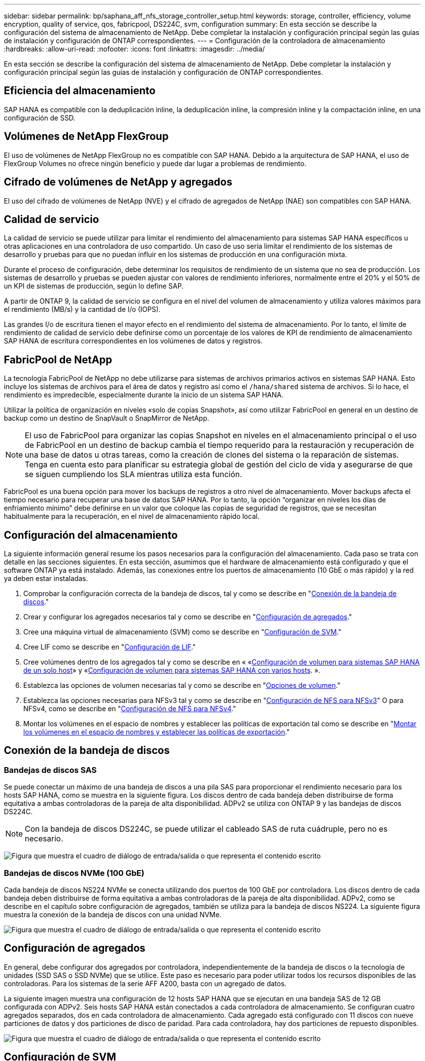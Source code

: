---
sidebar: sidebar 
permalink: bp/saphana_aff_nfs_storage_controller_setup.html 
keywords: storage, controller, efficiency, volume encryption, quality of service, qos, fabricpool, DS224C, svm, configuration 
summary: En esta sección se describe la configuración del sistema de almacenamiento de NetApp. Debe completar la instalación y configuración principal según las guías de instalación y configuración de ONTAP correspondientes. 
---
= Configuración de la controladora de almacenamiento
:hardbreaks:
:allow-uri-read: 
:nofooter: 
:icons: font
:linkattrs: 
:imagesdir: ../media/


[role="lead"]
En esta sección se describe la configuración del sistema de almacenamiento de NetApp. Debe completar la instalación y configuración principal según las guías de instalación y configuración de ONTAP correspondientes.



== Eficiencia del almacenamiento

SAP HANA es compatible con la deduplicación inline, la deduplicación inline, la compresión inline y la compactación inline, en una configuración de SSD.



== Volúmenes de NetApp FlexGroup

El uso de volúmenes de NetApp FlexGroup no es compatible con SAP HANA. Debido a la arquitectura de SAP HANA, el uso de FlexGroup Volumes no ofrece ningún beneficio y puede dar lugar a problemas de rendimiento.



== Cifrado de volúmenes de NetApp y agregados

El uso del cifrado de volúmenes de NetApp (NVE) y el cifrado de agregados de NetApp (NAE) son compatibles con SAP HANA.



== Calidad de servicio

La calidad de servicio se puede utilizar para limitar el rendimiento del almacenamiento para sistemas SAP HANA específicos u otras aplicaciones en una controladora de uso compartido. Un caso de uso sería limitar el rendimiento de los sistemas de desarrollo y pruebas para que no puedan influir en los sistemas de producción en una configuración mixta.

Durante el proceso de configuración, debe determinar los requisitos de rendimiento de un sistema que no sea de producción. Los sistemas de desarrollo y pruebas se pueden ajustar con valores de rendimiento inferiores, normalmente entre el 20% y el 50% de un KPI de sistemas de producción, según lo define SAP.

A partir de ONTAP 9, la calidad de servicio se configura en el nivel del volumen de almacenamiento y utiliza valores máximos para el rendimiento (MB/s) y la cantidad de I/o (IOPS).

Las grandes I/o de escritura tienen el mayor efecto en el rendimiento del sistema de almacenamiento. Por lo tanto, el límite de rendimiento de calidad de servicio debe definirse como un porcentaje de los valores de KPI de rendimiento de almacenamiento SAP HANA de escritura correspondientes en los volúmenes de datos y registros.



== FabricPool de NetApp

La tecnología FabricPool de NetApp no debe utilizarse para sistemas de archivos primarios activos en sistemas SAP HANA. Esto incluye los sistemas de archivos para el área de datos y registro así como el `/hana/shared` sistema de archivos. Si lo hace, el rendimiento es impredecible, especialmente durante la inicio de un sistema SAP HANA.

Utilizar la política de organización en niveles «solo de copias Snapshot», así como utilizar FabricPool en general en un destino de backup como un destino de SnapVault o SnapMirror de NetApp.


NOTE: El uso de FabricPool para organizar las copias Snapshot en niveles en el almacenamiento principal o el uso de FabricPool en un destino de backup cambia el tiempo requerido para la restauración y recuperación de una base de datos u otras tareas, como la creación de clones del sistema o la reparación de sistemas. Tenga en cuenta esto para planificar su estrategia global de gestión del ciclo de vida y asegurarse de que se siguen cumpliendo los SLA mientras utiliza esta función.

FabricPool es una buena opción para mover los backups de registros a otro nivel de almacenamiento. Mover backups afecta el tiempo necesario para recuperar una base de datos SAP HANA. Por lo tanto, la opción “organizar en niveles los días de enfriamiento mínimo” debe definirse en un valor que coloque las copias de seguridad de registros, que se necesitan habitualmente para la recuperación, en el nivel de almacenamiento rápido local.



== Configuración del almacenamiento

La siguiente información general resume los pasos necesarios para la configuración del almacenamiento. Cada paso se trata con detalle en las secciones siguientes. En esta sección, asumimos que el hardware de almacenamiento está configurado y que el software ONTAP ya está instalado. Además, las conexiones entre los puertos de almacenamiento (10 GbE o más rápido) y la red ya deben estar instaladas.

. Comprobar la configuración correcta de la bandeja de discos, tal y como se describe en "<<Conexión de la bandeja de discos>>."
. Crear y configurar los agregados necesarios tal y como se describe en "<<Configuración de agregados>>."
. Cree una máquina virtual de almacenamiento (SVM) como se describe en "<<Configuración de SVM>>."
. Cree LIF como se describe en "<<Configuración de LIF>>."
. Cree volúmenes dentro de los agregados tal y como se describe en « «<<Configuración de volumen para sistemas SAP HANA de un solo host>>» y «<<Configuración de volumen para sistemas SAP HANA con varios hosts>>. ».
. Establezca las opciones de volumen necesarias tal y como se describe en "<<Opciones de volumen>>."
. Establezca las opciones necesarias para NFSv3 tal y como se describe en "<<Configuración de NFS para NFSv3>>" O para NFSv4, como se describe en "<<Configuración de NFS para NFSv4>>."
. Montar los volúmenes en el espacio de nombres y establecer las políticas de exportación tal como se describe en "<<Montar los volúmenes en el espacio de nombres y establecer las políticas de exportación>>."




== Conexión de la bandeja de discos



=== Bandejas de discos SAS

Se puede conectar un máximo de una bandeja de discos a una pila SAS para proporcionar el rendimiento necesario para los hosts SAP HANA, como se muestra en la siguiente figura. Los discos dentro de cada bandeja deben distribuirse de forma equitativa a ambas controladoras de la pareja de alta disponibilidad. ADPv2 se utiliza con ONTAP 9 y las bandejas de discos DS224C.


NOTE: Con la bandeja de discos DS224C, se puede utilizar el cableado SAS de ruta cuádruple, pero no es necesario.

image:saphana_aff_nfs_image13.png["Figura que muestra el cuadro de diálogo de entrada/salida o que representa el contenido escrito"]



=== Bandejas de discos NVMe (100 GbE)

Cada bandeja de discos NS224 NVMe se conecta utilizando dos puertos de 100 GbE por controladora. Los discos dentro de cada bandeja deben distribuirse de forma equitativa a ambas controladoras de la pareja de alta disponibilidad. ADPv2, como se describe en el capítulo sobre configuración de agregados, también se utiliza para la bandeja de discos NS224. La siguiente figura muestra la conexión de la bandeja de discos con una unidad NVMe.

image:saphana_aff_nfs_image14.jpg["Figura que muestra el cuadro de diálogo de entrada/salida o que representa el contenido escrito"]



== Configuración de agregados

En general, debe configurar dos agregados por controladora, independientemente de la bandeja de discos o la tecnología de unidades (SSD SAS o SSD NVMe) que se utilice. Este paso es necesario para poder utilizar todos los recursos disponibles de las controladoras. Para los sistemas de la serie AFF A200, basta con un agregado de datos.

La siguiente imagen muestra una configuración de 12 hosts SAP HANA que se ejecutan en una bandeja SAS de 12 GB configurada con ADPv2. Seis hosts SAP HANA están conectados a cada controladora de almacenamiento. Se configuran cuatro agregados separados, dos en cada controladora de almacenamiento. Cada agregado está configurado con 11 discos con nueve particiones de datos y dos particiones de disco de paridad. Para cada controladora, hay dos particiones de repuesto disponibles.

image:saphana_aff_nfs_image15.jpg["Figura que muestra el cuadro de diálogo de entrada/salida o que representa el contenido escrito"]



== Configuración de SVM

Varios entornos SAP con bases de datos SAP HANA pueden utilizar un único SVM. También puede asignarse una SVM a cada entorno SAP, si es necesario, en caso de que esté gestionada por diferentes equipos dentro de una empresa.

Si hay un perfil de calidad de servicio que se crea y se asigna automáticamente al crear una SVM nueva, quite este perfil creado automáticamente a partir de la SVM para habilitar el rendimiento requerido para SAP HANA:

....
vserver modify -vserver <svm-name> -qos-policy-group none
....


== Configuración de LIF

Para los sistemas de producción SAP HANA, debe usar diferentes LIF para montar el volumen de datos y el volumen de registro desde el host SAP HANA. Por tanto, se necesitan al menos dos LIF.

Los montajes de volúmenes de registros y datos de diferentes hosts SAP HANA pueden compartir un puerto de red de almacenamiento físico usando las mismas LIF o usando LIF individuales para cada montaje.

En la siguiente tabla se muestra la cantidad máxima de montajes de volumen de registro y datos por interfaz física.

|===
| Velocidad de puerto Ethernet | 10 GbE | 25 GbE | 40 GbE | 100 GEE 


| Número máximo de montajes de volumen de datos o registro por puerto físico | 2 | 6 | 12 | 24 
|===

NOTE: Un LIF compartido entre distintos hosts SAP HANA puede requerir el montaje de volúmenes de datos o registros en una LIF diferente. Este cambio evita las consecuencias en el rendimiento si se mueve un volumen a una controladora de almacenamiento diferente.

Los sistemas de desarrollo y prueba pueden utilizar más montajes de volúmenes y datos o LIF en una interfaz de red física.

Para los sistemas de producción, desarrollo y pruebas, el `/hana/shared` El sistema de archivos puede utilizar la misma LIF que el volumen de registro o de datos.



== Configuración de volumen para sistemas SAP HANA de un solo host

En la siguiente figura, se muestra la configuración de volúmenes de cuatro sistemas SAP HANA de un solo host. Los volúmenes de datos y de registro de cada sistema SAP HANA se distribuyen a diferentes controladoras de almacenamiento. Por ejemplo, volume `SID1_data_mnt00001` Se configura en la controladora A y en un volumen `SID1_log_mnt00001` Se configura en la controladora B.


NOTE: Si solo se usa una controladora de almacenamiento de un par de alta disponibilidad para los sistemas SAP HANA, los volúmenes de registros y datos también se pueden almacenar en la misma controladora de almacenamiento.


NOTE: Si los volúmenes de registros y datos se almacenan en la misma controladora, el acceso del servidor al almacenamiento debe realizarse con dos LIF diferentes: Una LIF para acceder al volumen de datos y la otra para acceder al volumen de registro.

image:saphana_aff_nfs_image16.jpg["Figura que muestra el cuadro de diálogo de entrada/salida o que representa el contenido escrito"]

Para cada host SAP HANA, un volumen de datos, un volumen de registro y un volumen de para `/hana/shared` están configurados. La siguiente tabla muestra un ejemplo de configuración para sistemas SAP HANA de un solo host.

|===
| Específico | Agregado 1 en la controladora a | Agregado 2 en la controladora a | Agregado 1 en la controladora B. | Agregado 2 en la controladora b 


| Datos, registro y volúmenes compartidos para System SID1 | Volumen de datos: SID1_data_mnt00001 | Volumen compartido: SID1_shared | – | Volumen de registro: SID1_log_mnt00001 


| Datos, registro y volúmenes compartidos para System SID2 | – | Volumen de registro: SID2_log_mnt00001 | Volumen de datos: SID2_data_mnt00001 | Volumen compartido: SID2_shared 


| Datos, registro y volúmenes compartidos para System SID3 | Volumen compartido: SID3_shared | Volumen de datos: SID3_data_mnt00001 | Volumen de registro: SID3_log_mnt00001 | – 


| Datos, registro y volúmenes compartidos para el sistema SID4 | Volumen de registro: SID4_log_mnt00001 | – | Volumen compartido: SID4_shared | Volumen de datos: SID4_data_mnt00001 
|===
En la siguiente tabla se muestra un ejemplo de la configuración de puntos de montaje para un sistema de un solo host. Para colocar el directorio principal de `sidadm` usuario del almacenamiento central, el `/usr/sap/SID` el sistema de archivos se debe montar desde el `SID_shared` volumen.

|===
| Ruta de unión | Directorio | Punto de montaje en el host HANA 


| SID_data_mnt00001 |  | /hana/data/SID/mnt00001 


| SID_log_mnt00001 |  | /hana/log/SID/mnt00001 


| SID_shared | usr-sap compartido | /Usr/SAP/SID /hana/shared/ 
|===


== Configuración de volumen para sistemas SAP HANA con varios hosts

La siguiente figura muestra la configuración de volúmenes de un sistema SAP HANA 4+1. Los volúmenes de datos y de registro de cada host SAP HANA se distribuyen a diferentes controladoras de almacenamiento. Por ejemplo, volume `SID1_data1_mnt00001` Se configura en la controladora A y en un volumen `SID1_log1_mnt00001` Se configura en la controladora B.


NOTE: Si solo se usa una controladora de almacenamiento de una pareja de alta disponibilidad para el sistema SAP HANA, los volúmenes de registro y datos también pueden almacenarse en la misma controladora de almacenamiento.


NOTE: Si los volúmenes de registros y datos se almacenan en la misma controladora, el acceso del servidor al almacenamiento debe realizarse con dos LIF diferentes: Una LIF para acceder al volumen de datos y otra para acceder al volumen de registro.

image:saphana_aff_nfs_image17.jpg["Figura que muestra el cuadro de diálogo de entrada/salida o que representa el contenido escrito"]

Para cada host SAP HANA, se crean un volumen de datos y un volumen de registro. La `/hana/shared` El volumen lo utilizan todos los hosts del sistema SAP HANA. En la siguiente tabla se muestra un ejemplo de configuración para un sistema SAP HANA de varios hosts con cuatro hosts activos.

|===
| Específico | Agregado 1 en la controladora a | Agregado 2 en la controladora A | Agregado 1 en la controladora B. | Agregado 2 en la controladora B. 


| Volúmenes de datos y de registro para el nodo 1 | Volumen de datos: SID_data_mnt00001 | – | Volumen de registro: SID_log_mnt00001 | – 


| Volúmenes de datos y de registro para el nodo 2 | Volumen de registro: SID_log_mnt00002 | – | Volumen de datos: SID_data_mnt00002 | – 


| Volúmenes de datos y de registro para el nodo 3 | – | Volumen de datos: SID_data_mnt00003 | – | Volumen de registro: SID_log_mnt00003 


| Volúmenes de datos y de registro para el nodo 4 | – | Volumen de registro: SID_log_mnt00004 | – | Volumen de datos: SID_data_mnt00004 


| Volumen compartido para todos los hosts | Volumen compartido: SID_shared |  |  |  
|===
En la siguiente tabla se muestran la configuración y los puntos de montaje de un sistema de varios hosts con cuatro hosts SAP HANA activos. Para colocar los directorios de inicio de `sidadm` un usuario de cada host del almacenamiento central, el `/usr/sap/SID` los sistemas de archivos se montan desde el `SID_shared` volumen.

|===
| Ruta de unión | Directorio | Punto de montaje en el host SAP HANA | Nota 


| SID_data_mnt00001 | – | /hana/data/SID/mnt00001 | Montado en todos los hosts 


| SID_log_mnt00001 | – | /hana/log/SID/mnt00001 | Montado en todos los hosts 


| SID_data_mnt00002 | – | /hana/data/SID/mnt00002 | Montado en todos los hosts 


| SID_log_mnt00002 | – | /hana/log/SID/mnt00002 | Montado en todos los hosts 


| SID_data_mnt00003 | – | /hana/data/SID/mnt00003 | Montado en todos los hosts 


| SID_log_mnt00003 | – | /hana/log/SID/mnt00003 | Montado en todos los hosts 


| SID_data_mnt00004 | – | /hana/data/SID/mnt00004 | Montado en todos los hosts 


| SID_log_mnt00004 | – | /hana/log/SID/mnt00004 | Montado en todos los hosts 


| SID_shared | compartido | /hana/shared/SID | Montado en todos los hosts 


| SID_shared | usr-sap-host1 | /Usr/SAP/SID | Montado en el host 1 


| SID_shared | usr-sap-host2 | /Usr/SAP/SID | Montado en el host 2 


| SID_shared | usr-sap-host3 | /Usr/SAP/SID | Montado en el host 3 


| SID_shared | usr-sap-host4 | /Usr/SAP/SID | Montado en el host 4 


| SID_shared | usr-sap-host5 | /Usr/SAP/SID | Montado en el host 5 
|===


== Opciones de volumen

Debe verificar y configurar las opciones de volumen que aparecen en la siguiente tabla en todas las SVM. Para algunos comandos, es necesario cambiar al modo de privilegio avanzado en ONTAP.

|===
| Acción | Comando 


| Deshabilitar la visibilidad del directorio Snapshot | vol modify -vserver <vserver-name> -volume <volname> -snapdir-access false 


| Deshabilite las copias Snapshot automáticas | vol modify –vserver <vserver-name> -volume <volname> -snapshot-policy none 


| Deshabilite el tiempo de acceso de actualización, excepto el volumen SID_shared | set advanced vol modify -vserver <vserver-name> -volume <volname> -atime-update false set admin 
|===


== Configuración de NFS para NFSv3

Las opciones de NFS enumeradas en la siguiente tabla deben ser verificadas y establecidas en todas las controladoras de almacenamiento. Para algunos de los comandos que se muestran en esta tabla, es necesario cambiar al modo de privilegio avanzado.

|===
| Acción | Comando 


| Habilite NFSv3 | nfs modify -vserver <vserver-name> v3.0 habilitado 


| ONTAP 9: Establece el tamaño máximo de transferencia de TCP de NFS en 1 MB | defina advanced nfs modify -vserver <vserver_name> -tcp-max-xfer-size 1048576 set admin 


| ONTAP 8: Establecer un tamaño de lectura y escritura para NFS en 64 KB | set advanced nfs modify -vserver <vserver-name> -v3-tcp-max-read-size 65536 nfs modify -vserver <vserver-name> -v3-tcp-max-write-size 65536 set admin 
|===


== Configuración de NFS para NFSv4

Las opciones de NFS que aparecen en la siguiente tabla deben verificarse y definirse en todas las SVM.

Para algunos de los comandos de esta tabla, es necesario cambiar al modo de privilegio avanzado.

|===
| Acción | Comando 


| Habilite NFSv4 | nfs modify -vserver <vserver-name> -v4.1 habilitado 


| ONTAP 9: Establece el tamaño máximo de transferencia de TCP de NFS en 1 MB | defina advanced nfs modify -vserver <vserver_name> -tcp-max-xfer-size 1048576 set admin 


| ONTAP 8: Establecer un tamaño de lectura y escritura para NFS en 64 KB | defina advanced nfs modify -vserver <vserver_name> -tcp-max-xfer-size 65536 set admin 


| Deshabilitar las listas de control de acceso (ACL) de NFSv4 | nfs modify -vserver <vserver_name> -v4.1-acl deshabilitado 


| Establezca el ID de dominio de NFSv4 | nfs modify -vserver <vserver_name> -v4-id-domain <domain-name> 


| Deshabilite la delegación de lectura de NFSv4 | nfs modify -vserver <vserver_name> -v4.1-read-delegación deshabilitado 


| Deshabilite la delegación de escritura de NFSv4 | nfs modify -vserver <vserver_name> -v4.1-write-delegación deshabilitada 


| Deshabilite los id numéricos de NFSv4 | nfs modify -vserver <vserver_name> -v4-numeric-ids deshabilitado 


| Cambie la cantidad de ranuras de sesión NFSv4.x
  opcional | establecer avanzado
nfs modify -vserver hana -v4.x-session-num-slots <value>
configurar admin 
|===

NOTE: Tenga en cuenta que la desactivación de id numéricos requiere la gestión de usuarios, como se describe en la sección link:saphana_aff_nfs_sap_hana_installation_preparations_for_nfsv4.html["“Preparación de la instalación de SAP HANA para NFSv4”."]


NOTE: El ID de dominio de NFSv4 debe configurarse con el mismo valor en todos los servidores Linux (`/etc/idmapd.conf`) Y SVMs, como se describe en la sección link:saphana_aff_nfs_sap_hana_installation_preparations_for_nfsv4.html["“Preparación de la instalación de SAP HANA para NFSv4”."]


NOTE: Si utiliza NFSV4.1, pNFS puede activarse y utilizarse.

Si se utilizan sistemas de varios hosts SAP HANA con conmutación al nodo de respaldo automática de host, los parámetros de conmutación por error deben ajustarse dentro `nameserver.ini` tal como se muestra en la siguiente tabla.
Mantenga el intervalo de reintento predeterminado de 10 segundos en estas secciones.

|===
| Sección en nameserver.ini | Parámetro | Valor 


| conmutación al respaldo | normal_retries | 9 


| distributed_watchdog | desactivation_retries | 11 


| distributed_watchdog | takeover_retries | 9 
|===


== Montar los volúmenes en el espacio de nombres y establecer las políticas de exportación

Cuando se crea un volumen, este se debe montar en el espacio de nombres. En este documento, asumimos que el nombre de la ruta de unión es el mismo que el nombre del volumen. De manera predeterminada, el volumen se exporta con la política predeterminada. La política de exportación puede adaptarse si es necesario.
